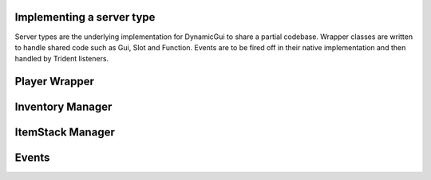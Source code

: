 Implementing a server type
========================

Server types are the underlying implementation for DynamicGui to share a partial codebase. Wrapper classes
are written to handle shared code such as Gui, Slot and Function. Events are to be fired off in their
native implementation and then handled by Trident listeners.

Player Wrapper
==============



Inventory Manager
=================



ItemStack Manager
=================



Events
======
